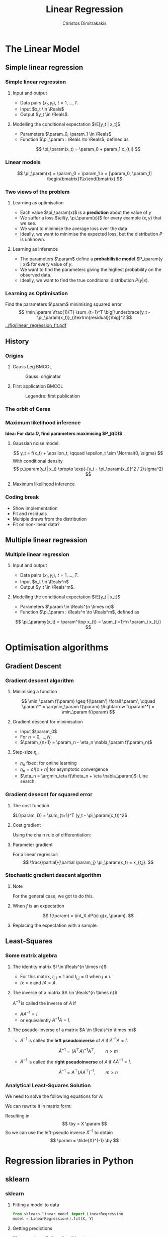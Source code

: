 #+TITLE: Linear Regression
#+AUTHOR: Christos Dimitrakakis
#+EMAIL:christos.dimitrakakis@unine.ch
#+LaTeX_HEADER: \usepackage{tikz}
#+LaTeX_HEADER: \usepackage{amsmath}
#+LaTeX_HEADER: \usepackage{amssymb}
#+LaTeX_HEADER: \usepackage{isomath}
#+LaTeX_HEADER: \newcommand \E {\mathop{\mbox{\ensuremath{\mathbb{E}}}}\nolimits}
#+LaTeX_HEADER: \newcommand \Var {\mathop{\mbox{\ensuremath{\mathbb{V}}}}\nolimits}
#+LaTeX_HEADER: \newcommand \Bias {\mathop{\mbox{\ensuremath{\mathbb{B}}}}\nolimits}
#+LaTeX_HEADER: \newcommand\ind[1]{\mathop{\mbox{\ensuremath{\mathbb{I}}}}\left\{#1\right\}}
#+LaTeX_HEADER: \renewcommand \Pr {\mathop{\mbox{\ensuremath{\mathbb{P}}}}\nolimits}
#+LaTeX_HEADER: \DeclareMathOperator*{\argmax}{arg\,max}
#+LaTeX_HEADER: \DeclareMathOperator*{\argmin}{arg\,min}
#+LaTeX_HEADER: \DeclareMathOperator*{\sgn}{sgn}
#+LaTeX_HEADER: \newcommand \defn {\mathrel{\triangleq}}
#+LaTeX_HEADER: \newcommand \Reals {\mathbb{R}}
#+LaTeX_HEADER: \newcommand \Param {B}
#+LaTeX_HEADER: \newcommand \param {\beta}
#+LaTeX_HEADER: \newcommand \vparam {\vectorsym{\beta}}
#+LaTeX_HEADER: \newcommand \mparam {\matrixsym{B}}
#+LaTeX_HEADER: \newcommand \bW {\matrixsym{W}}
#+LaTeX_HEADER: \newcommand \bw {\vectorsym{w}}
#+LaTeX_HEADER: \newcommand \wi {\vectorsym{w}_i}
#+LaTeX_HEADER: \newcommand \wij {w_{i,j}}
#+LaTeX_HEADER: \newcommand \bA {\matrixsym{A}}
#+LaTeX_HEADER: \newcommand \ai {\vectorsym{a}_i}
#+LaTeX_HEADER: \newcommand \aij {a_{i,j}}
#+LaTeX_HEADER: \newcommand \bx {\vectorsym{x}}
#+LaTeX_HEADER: \newcommand \by {\vectorsym{y}}
#+LaTeX_HEADER: \newcommand \bel {\beta}
#+LaTeX_HEADER: \newcommand \Ber {\textrm{Bernoulli}}
#+LaTeX_HEADER: \newcommand \Beta {\textrm{Beta}}
#+LaTeX_HEADER: \newcommand \Normal {\textrm{Normal}}
#+LaTeX_CLASS_OPTIONS: [smaller]
#+COLUMNS: %40ITEM %10BEAMER_env(Env) %9BEAMER_envargs(Env Args) %4BEAMER_col(Col) %10BEAMER_extra(Extra)
#+TAGS: activity advanced definition exercise homework project example theory code
#+OPTIONS:   H:3
* The Linear Model
** Simple linear regression
*** Simple linear regression
**** Input and output
- Data pairs $(x_t, y_t)$, $t = 1, \ldots, T$.
- Input $x_t \in \Reals$
- Output $y_t \in \Reals$.
**** Modelling the conditional expectation $\E[y_t | x_t]$
- Parameters $\param_0, \param_1 \in \Reals$
- Function $\pi_\param : \Reals \to \Reals$, defined as
\[
\pi_\param(x_t) = \param_0 + param_1 x_{t,i}
\]
*** Linear models
\begin{tikzpicture}[domain=-1:3]
   \draw[dotted, color=gray] (-1.1,-1.1) grid (5.1,4.1);
   \draw[->] (0,0) -- (4,0) node[right] {$x$};
   \draw[->] (0,0) -- (0,4) node[above] {$y$};
   \draw[thick, color=blue]   plot (\x, {0 + \x * 1})  node[right] {$\beta = (0, 1)$};
   \draw[thick, color=magenta]   plot (\x, {1 - \x * 1/2})  node[right] {$\beta = (1, - 1/2)$};
   \draw[thick, color=red]   plot (\x, {1 - \x * 0})  node[right] {$\beta = (1,  0)$};
\end{tikzpicture}
\[
\pi_\param(x) = \param_0 + \param_1 x = [\param_0, \param_1] \begin{bmatrix}1\\x\end{bmatrix}
\]

*** Two views of the problem
**** Learning as optimisation
- Each value $\pi_\param(x)$ is a *prediction* about the value of $y$
- We suffer a loss $\ell(y, \pi_\param(x))$ for every example $(x,y)$ that we see.
- We want to minimise the average loss over the data 
- Ideally, we want to minimise the expected loss, but the distribution $P$ is unknown.
**** Learning as inference
- The parameters $\param$ define a *probabilistic model* $P_\param(y | x)$ for every value of $y$.
- We want to find the parameters giving the highest probability on the observed data.
- Ideally, we want to find the true conditional distribution $P(y | x)$.

*** Learning as Optimisation 
Find the parameters $\param$ minimising squared error
\[
\min_\param \frac{1}{T} \sum_{t=1}^T \big[\underbrace{y_t - \pi_\param(x_t)}_{\textrm{residual}}\big]^2
\]
[[../fig/linear_regression_fit.pdf]]

** History
*** Origins
**** Gauss Leg                                                        :BMCOL:
     :PROPERTIES:
     :BEAMER_col: 0.5
     :END:
#+caption: Gauss: originator
#+attr_latex: :width 100px
[[../fig/gauss.jpg]]
**** First application                                                :BMCOL:
    :PROPERTIES:
    :BEAMER_col: 0.5
    :END:
#+caption: Legendre: first publication
#+attr_latex: :width 100px
[[../fig/Legendre.jpg]]
*** The orbit of Ceres
[[../fig/ceres.jpg]]



*** Maximum likelihood inference
*Idea: For data $D$, find parameters maximising $P_\beta(D)$*
**** Gaussian noise model:
\[
y_t = f(x_t) + \epsilon_t,  \qquad \epsilon_t \sim \Normal(0, \sigma)
\]
With conditional density
\[
p_\param(y_t| x_t) 
\propto
\exp(-[y_t - \pi_\param(x_t)]^2 / 2\sigma^2)
\]
**** Maximum likelihood inference
\begin{align*}
\argmax_\param \sum \ln p_\param(y_t| x_t) 
&= \argmax_\param \sum_t \ln\left\{\exp\left(-[y_t - \pi_\param(x_t)]^2 / 2\sigma^2\right)\right\}\\
&= \argmax_\param \sum_t -[y_t - \pi_\param(x_t)]^2 / 2\sigma^2\\
&= \argmin_\param \sum_t |y_t - \pi_\param(x_t)|^2
\end{align*}
*** Coding break 
- Show implementation
- Fit and residuals
- Multiple draws from the distribution
- Fit on non-linear data?

** Multiple linear regression
*** Multiple linear regression
**** Input and output
- Data pairs $(x_t, y_t)$, $t = 1, \ldots, T$.
- Input $x_t \in \Reals^n$
- Output $y_t \in \Reals^m$.
**** Modelling the conditional expectation $\E[y_t | x_t]$
- Parameters $\param \in \Reals^{n \times m}$
- Function $\pi_\param : \Reals^n \to \Reals^m$, defined as
\[
\pi_\paramy(x_t) = \param^\top x_{t} = \sum_{i=1}^n \param_i x_{t,i}
\]

* Optimisation algorithms
** Gradient Descent
*** Gradient descent algorithm
**** Minimising a function
\[
\min_\param f(\param) \geq f(\param') \forall \param',
\qquad \param^* = \argmin_\param f(\param) \Rightarrow f(\param^*) = \min_\param f(\param)
\]
**** Gradient descent for minimisation
- Input $\param_0$
- For $n = 0, \ldots, N$:
- $\param_{n+1} = \param_n - \eta_n \nabla_\param f(\param_n)$
**** Step-size $\eta_n$
- $\eta_n$ fixed: for online learning
- $\eta_n = c/[c + n]$ for asymptotic convergence
- $\eta_n = \argmin_\eta f(\theta_n + \eta \nabla_\param)$: Line search.

*** Gradient desecnt for squared error
**** The cost function
$L(\param, D) = \sum_{t=1}^T (y_t - \pi_\param(x_t))^2$
**** Cost gradient
Using the chain rule of differentiation:
\begin{align*}
\nabla_\param L(\param, D)
&= \nabla \sum_{t=1}^T [y_t - \pi_\param(x_t)]^2
\\
&= \sum_{t=1}^T \nabla [y_t - \pi_\param(x_t)]^2
\\
&= \sum_{t=1}^T 2 [y_t - \pi_\param(x_t)] [- \nabla \pi_\param(x_t)]^2
\end{align*}
**** Parameter gradient
For a linear regressor:
\[
\frac{\partial}{\partial \param_j} \pi_\param(x_t) = x_{t,j}.
\]

*** Stochastic gradient descent algorithm
**** Note
 :PROPERTIES:
 :BEAMER_ENV: note
 :END:
For the general case, we got to do this.

**** When $f$ is an expectation
\[
f(\param) = \int_X dP(x) g(x, \param).
\]
**** Replacing the expectation with a sample:
\begin{align*}
\nabla f(\param)
&= \int_X dP(x) \nabla g(x, \param)\\
&\approx \frac{1}{K} \sum_{k=1}^K \nabla g(x^{(k)}, \param), && x^{(k)} \sim P.
\end{align*}

** Least-Squares
*** Some matrix algebra
**** The identity matrix $I \in \Reals^{n \times n}$
- For this matrix, $I_{i,i} = 1$ and $I_{i,j} = 0$ when $j \neq i$.
- $Ix = x$ and $IA = A$.

**** The inverse of a matrix $A \in \Reals^{n \times n}$
$A^{-1}$ is called the inverse of $A$ if
- $A A^{-1} = I$.
- or equivalently $A^{-1} A = I$.

**** The pseudo-inverse of a matrix $A \in \Reals^{n \times m}$
- $\tilde{A}^{-1}$ is called the *left pseudoinverse* of $A$ if $\tilde{A}^{-1} A = I$.
\[
\tilde{A}^{-1} = (A^\top A)^{-1} A^\top, \qquad n > m
\]
- $\tilde{A}^{-1}$ is called the *right pseudoinverse* of $A$ if $A \tilde{A}^{-1} = I$.
\[
\tilde{A}^{-1} =  A^\top (AA^\top)^{-1}, \qquad m > n
\]

*** Analytical Least-Squares Solution
We need to solve the following equations for $A$:
\begin{equation*}
\begin{matrix}
y_1 &= x_1^\top \param\\
\cdots & \cdots\\
y_t &= x_t^\top \param\\
\cdots & \cdots\\
y_T &= x_T^\top \param
\end{matrix}
\end{equation*}
We can rewrite it in matrix form:
\begin{equation*}
\begin{pmatrix}
y_1\\
\vdots\\
y_t\\
\vdots\\
y_T
\end{pmatrix}
= 
\begin{pmatrix}
x_1^\top\\
\vdots\\
x_t^\top\\
\vdots\\
x_T^\top
\end{pmatrix}
\param
\end{equation*}
Resulting in 
\[
\by = X \param
\]
So we can use the left-pseudo inverse $\tilde{X}^{-1}$ to obtain
\[
\param = \tilde{X}^{-1} \by
\]

* Regression libraries in Python
** sklearn
*** sklearn
**** Fitting a model to data
#+BEGIN_SRC python
  from sklearn.linear_model import LinearRegression
  model = LinearRegression().fit(X, Y) 
#+END_SRC


**** Getting predictions
We can get predictions for all inputs as an array
#+BEGIN_SRC python
Z = model.predict(X)
#+END_SRC


** statsmodels
*** Statsmodels
**** Fitting a model to data X, Y
#+BEGIN_SRC python
  import statsmodels.api as sm
  Xa = sm.add_constant(X) # adds a constant factor to the data
  model = sm.OLS(Y, Xa)
  results = model.fit() 
#+END_SRC
**** Getting predictions
The prediction is not just a point!
#+BEGIN_SRC python
  z = results.get_prediction(Xa[t])
  z.predicted_mean # This is E[y|x]
#+END_SRC


* Problems
** Interpretation Problem parameters
*** Pitfalls
- $\param_i$ tells us how much $y$ is correlated with $x_{t,i}$
- However, multiple correlations might be evident.
- Some features may be irrelevant
- The relationship may not be linear
- Correlation is not causation

*** Correlation is not causation
[[../fig/pirates-temp.png]]

** Exercises
*** Linear regression exercises
- Exercises 8, 13 from ISLP
- A variant of Ex. 13 but with Y generated independently of X.



